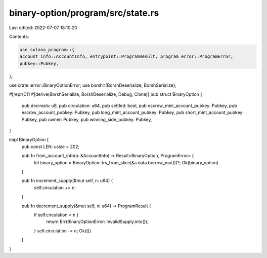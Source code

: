 binary-option/program/src/state.rs
==================================

Last edited: 2022-07-07 18:10:20

Contents:

.. code-block:: rs

    use solana_program::{
    account_info::AccountInfo, entrypoint::ProgramResult, program_error::ProgramError,
    pubkey::Pubkey,
};

use crate::error::BinaryOptionError;
use borsh::{BorshDeserialize, BorshSerialize};

#[repr(C)]
#[derive(BorshSerialize, BorshDeserialize, Debug, Clone)]
pub struct BinaryOption {
    pub decimals: u8,
    pub circulation: u64,
    pub settled: bool,
    pub escrow_mint_account_pubkey: Pubkey,
    pub escrow_account_pubkey: Pubkey,
    pub long_mint_account_pubkey: Pubkey,
    pub short_mint_account_pubkey: Pubkey,
    pub owner: Pubkey,
    pub winning_side_pubkey: Pubkey,
}

impl BinaryOption {
    pub const LEN: usize = 202;

    pub fn from_account_info(a: &AccountInfo) -> Result<BinaryOption, ProgramError> {
        let binary_option = BinaryOption::try_from_slice(&a.data.borrow_mut())?;
        Ok(binary_option)
    }

    pub fn increment_supply(&mut self, n: u64) {
        self.circulation += n;
    }

    pub fn decrement_supply(&mut self, n: u64) -> ProgramResult {
        if self.circulation < n {
            return Err(BinaryOptionError::InvalidSupply.into());
        }
        self.circulation -= n;
        Ok(())
    }
}


